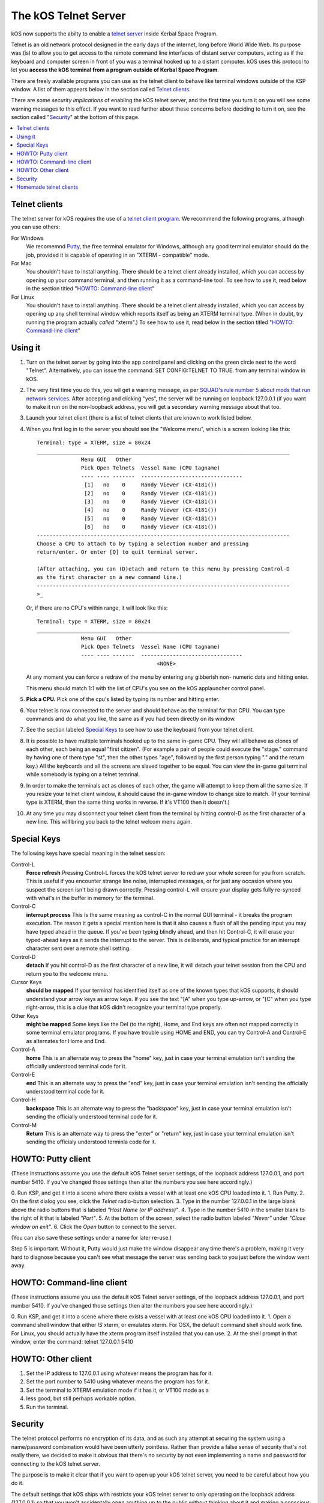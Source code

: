 .. _telnet:

The kOS Telnet Server
=====================

kOS now supports the abilty to enable a `telnet server <http://www.telnet.org/htm/faq.htm>`_
inside Kerbal Space Program.

Telnet is an old network protocol designed in the early days of the internet, long
before World Wide Web.  Its purpose was (is) to allow you to get access to the
remote command line interfaces of distant server computers, acting as if the 
keyboard and computer screen in front of you was a terminal hooked up to a distant
computer.  kOS uses this protocol to let you
**access the kOS terminal from a program outside of Kerbal Space Program**.

There are freely available programs you can use as the telnet client to
behave like terminal windows outside of the KSP window.  A list of them appears below
in the section called `Telnet clients`_.

There are some *security implications* of enabling the kOS telnet server, and the
first time you turn it on you will see some warning messages to this effect.
If you want to read further about these concerns before deciding to turn it
on, see the section called "`Security`_" at the bottom of this page.

.. contents::
    :local:
    :depth: 1


Telnet clients
--------------

The telnet server for kOS requires the use of a
`telnet client program <http://www.telnet.org/htm/applications.htm>`_. We
recommend the following programs, although you can use others:

For Windows
  We recomemnd `Putty <TODO>`_, the free terminal emulator
  for Windows, although any good terminal emulator should do the job, 
  provided it is capable of operating in an "XTERM - compatible" mode.

For Mac
  You shouldn't have to install anything.  There should be a telnet client
  already installed, which you can access by opening up your command terminal,
  and then running it as a command-line tool.  To see how to use it, read
  below in the section titled "`HOWTO: Command-line client`_"

For Linux
  You shouldn't have to install anything.  There should be a telnet client
  already installed, which you can access by opening up any shell terminal 
  window which reports itself as being an XTERM terminal type.  (When in 
  doubt, try running the program actually *called* "xterm".)  To see how
  to use it, read below in the section titled "`HOWTO: Command-line client`_"

Using it
--------

1. Turn on the telnet server by going into the app control panel and clicking
   on the green circle next to the word "Telnet".  Alternatively, you can
   issue the command: SET CONFIG:TELNET TO TRUE. from any terminal window in
   kOS.

2. The very first time you do this, you wil get a warning message, as per
   `SQUAD's rule number 5 about mods that run network services <http://forum.kerbalspaceprogram.com/threads/87843-Forum-Rules-Add-on-Posting-Rules-August-21st-2014>`_. 
   After accepting and clicking "yes", the server will be running on loopback 
   127.0.0.1 (if you want to make it run on the non-loopback address, you will
   get a secondary warning message about that too.

3. Launch your telnet client (there is a list of telnet clients that are known
   to work listed below.

4. When you first log in to the server you should see the "Welcome menu", which is a 
   screen looking like this::

      Terminal: type = XTERM, size = 80x24
      ________________________________________________________________________________
                    Menu GUI   Other
                    Pick Open Telnets  Vessel Name (CPU tagname)
                    ---- ---- -------  --------------------------------
                     [1]   no    0     Randy Viewer (CX-4181())
                     [2]   no    0     Randy Viewer (CX-4181())
                     [3]   no    0     Randy Viewer (CX-4181())
                     [4]   no    0     Randy Viewer (CX-4181())
                     [5]   no    0     Randy Viewer (CX-4181())
                     [6]   no    0     Randy Viewer (CX-4181())
      --------------------------------------------------------------------------------
      Choose a CPU to attach to by typing a selection number and pressing
      return/enter. Or enter [Q] to quit terminal server.
      
      (After attaching, you can (D)etach and return to this menu by pressing Control-D
      as the first character on a new command line.)
      --------------------------------------------------------------------------------
      >_

   Or, if there are no CPU's within range, it will look like this::

      Terminal: type = XTERM, size = 80x24
      ________________________________________________________________________________
                    Menu GUI   Other
                    Pick Open Telnets  Vessel Name (CPU tagname)
                    ---- ---- -------  --------------------------------
                                            <NONE>

   At any moment you can force a redraw of the menu by entering any gibberish non-
   numeric data and hitting enter.

   This menu should match 1:1 with the list of CPU's you see on the kOS applauncher
   control panel.

5. **Pick a CPU.**  Pick one of the cpu's listed by typing its number and hitting enter.

6. Your telnet is now connected to the server and should behave as the terminal for
   that CPU.  You can type commands and do what you like, the same as if you had been
   directly on its window.

7. See the section labeled `Special Keys`_ to see how to use the keyboard from your
   telnet client.

8. It is possible to have multiple terminals hooked up to the same in-game CPU.  They
   will all behave as clones of each other, each being an equal "first citizen". 
   (For example a pair of people could execute the "stage." command by having one
   of them type "st", then the other types "age", followed by the first person
   typing "." and the return key.)  All the keyboards and all the screens are
   slaved together to be equal.  You can view the in-game gui terminal while 
   somebody is typing on a telnet temrinal.

9. In order to make the terminals act as clones of each other, the game will attempt
   to keep them all the same size.  If you resize your telnet client window, it should
   cause the in-game window to change size to match.  (If your terminal type is XTERM,
   then the same thing works in reverse.  If it's VT100 then it doesn't.)

10. At any time you may disconnect your telnet client from the terminal by hitting
    control-D as the first character of a new line.  This will bring you back to
    the telnet welcom menu again.

Special Keys
------------

The following keys have special meaning in the telnet session:

Control-L
  **Force refresh** Pressing Control-L forces the kOS telnet server to
  redraw your whole screen for you from scratch.  This is useful if
  you encounter strange line noise, interrupted messages, or for
  just any occasion where you suspect the screen isn't being drawn
  correctly.  Pressing control-L will ensure your display gets
  fully re-synced with what's in the buffer in memory for the
  terminal.

Control-C
  **interrupt process** This is the same meaning as control-C in the normal
  GUI terminal - it breaks the program execution.  The reason it gets a special
  mention here is that it also causes a flush of all the pending input you may
  have typed ahead in the queue.  If you've been typing blindly ahead, and then
  hit Control-C, it will erase your typed-ahead keys as it sends the interrupt
  to the server.  This is deliberate, and typical practice for an interrupt
  character sent over a remote shell setting.

Control-D
  **detach** If you hit control-D as the first character of a new line, it will
  detach your telnet session from the CPU and return you to the welcome menu.

Cursor Keys
  **should be mapped** If your terminal has identified itself as one of the known
  types that kOS supports, it should understand your arrow keys as arrow keys.
  If you see the text "[A" when you type up-arrow, or "[C" when you type right-arrow,
  this is a clue that kOS didn't recognize your terminal type properly.

Other Keys
  **might be mapped** Some keys like the Del (to the right), Home, and End keys are
  often not mapped correctly in some terminal emulator programs.  If you have 
  trouble using HOME and END, you can try Control-A and Control-E as alternates for
  Home and End.

Control-A
  **home** This is an alternate way to press the "home" key, just in case your terminal
  emulation isn't sending the officially understood terminal code for it.

Control-E
  **end** This is an alternate way to press the "end" key, just in case your terminal
  emulation isn't sending the officially understood terminal code for it.

Control-H
  **backspace** This is an alternate way to press the "backspace" key, just
  in case your terminal emulation isn't sending the officially understood
  terminal code for it.

Control-M
  **Return** This is an alternate way to press the "enter" or "return" key,
  just in case your terminal emulation isn't sending the officialy understood
  terminla code for it.

HOWTO: Putty client
-------------------

(These instructions assume you use the default kOS Telnet server settings, of
the loopback address 127.0.0.1, and port number 5410.  If you've changed those
settings then alter the numbers you see here accordingly.)

0. Run KSP, and get it into a scene where there exists a vessel with at least one 
kOS CPU loaded into it.
1. Run Putty.
2. On the first dialog you see, click the *Telnet* radio-button selection.
3. Type in the number 127.0.0.1 in the large blank above the radio buttons that is labeled *"Host Name (or IP address)"*.
4. Type in the number 5410 in the smaller blank to the right of it that is labeled *"Port"*.
5. At the bottom of the screen, select the radio button labeled *"Never"* under *"Close window on exit"*.
6. Click the *Open* button to connect to the server.

(You can also save these settings under a name for later re-use.)

Step 5 is important.  Without it, Putty would just make the window disappear any
time there's a problem, making it very hard to diagnose because you can't see what
message the server was sending back to you just before the window went away.


HOWTO: Command-line client
--------------------------

(These instructions assume you use the default kOS Telnet server settings, of
the loopback address 127.0.0.1, and port number 5410.  If you've changed those
settings then alter the numbers you see here accordingly.)

0. Run KSP, and get it into a scene where there exists a vessel with at least one 
kOS CPU loaded into it.
1. Open a command shell window that either *IS* xterm, or emulates xterm.  For
OSX, the default command shell should work fine.  For Linux, you should actually have
the xterm program itself installed that you can use.
2. At the shell prompt in that window, enter the command:  telnet 127.0.0.1 5410

HOWTO: Other client
-------------------

1. Set the IP address to 127.0.0.1 using whatever means the program has for it.
2. Set the port number to 5410 using whatever means the program has for it.
3. Set the terminal to XTERM emulation mode if it has it, or VT100 mode as a
4. less good, but still perhaps workable option.
5. Run the terminal.

Security
--------

The telnet protocol performs no encryption of its data, and as such any attempt
at securing the system using a name/password combination would have been
utterly pointless.  Rather than provide a false sense of security that's not
really there, we decided to make it obvious that there's no security by not
even implementing a name and password for connecting to the kOS telnet server.

The purpose is to make it clear that if you want to open up your kOS telnet
server, you need to be careful about how you do it.

The default settings that kOS ships with restricts your kOS telnet server to
only operating on the loopback address (127.0.0.1) so that you won't accidentally
open anything up to the public without thinking about it and making a conscious
decision to do so.  If you don't know what that means, it means this:
Any server that runs on the magic special address 127.0.0.1, known as "loopback",
is incapable of taking connections from other computers besides itself.

In order to allow your kOS telnet server to take connections from other 
computers, you will typically need to do one of two things:

Either turn off the CONFIG:LOOPBACK option in your kOS install and then
restart your telnet server (turn it off and on again using the button on the 
control panel), or (much better), set up a remote ssh tunnel that will map
from your current machine's loopback address on the port number of your server to
some remote other computer you want to connect from, to a port on it.  The ssh 
tunnel is the preferred method, but describing how to set one up is beyond the
scope of this document.  You can read more
`For windows <http://realprogrammers.com/how_to/set_up_an_ssh_tunnel_with_putty.html>`_ or
`For UNIX (both Mac and Linux) <http://www.cyberciti.biz/faq/set-up-ssh-tunneling-on-a-linux-unix-bsd-server-to-bypass-nat/>`_.

Example: Let's say you have a remote unix machine you'd like to enable logins from,
from there and nowhere else.  You can forward from your own machine's 
127.0.0.1, port 5410, to the remote machine's, oh let's say 127.0.0.1, port 54100.
Then anyone on the remote machine could telnet to ITS 127.0.0.1, port 54100 and 
end up talking to your machine's port 5410 on its loopback address.

**Port forwarding**

If you opt to turn off the loopback-only mode on your kOS telnet server, then you
will probably also, if you have a typical home network setup, need to enable
port forwarding on your router if you want people from outside your house to 
connect to it.  (Again, think about the implications of doing so before you do it).
This is a topic beyond the scope of this document, but help can be found out on
the web for it.  Search for "port forward home router".  (It is probably also a
good idea to include the make & model number of your router device in your search
terms, to get a nicely narrowed result that's exactly what you need.)


**Why not ssh?**

The original plan for kOS was to include an ssh server
instead of a telnet server.  However this proved problematic as open source
solutions in C# for the server-side of ssh were hard to come by (there's several
for the client side only, and plenty of server-side code that's not in C#), and
implementing the entire server side of the ssh protocol from scratch is a
daunting task that would have taken too much time away from other development
of kOS.  (While implementing from scratch the server side of the older, simpler
telnet protocol, while still work, was more doable).

Homemade telnet clients
-----------------------

This section is only of interest to hobbyists making Kerbal console hardware rigs
and software developers trying to make interface mods that pretend to be
kOS terminals.  If you are neither of those two, then don't worry if this section
looks like gibberish to you.  It can be skipped.

If you wish to make your own homemade telnet client and connect it up to the 
kOS telnet server, the following is the required subset of the telnet protocol
that your telnet server must speak, and the terminal requirements it must
fufill:

1. It must suppress local character echoing, and enter character-at-a-time mode,
   by implementing both the ECHO negotiation
   `described by RFC857 <http://www.networksorcery.com/enp/rfc/rfc857.txt>`_, and 
   the SUPPRESS GO AHEAD negotiation
   `described by RFC858 <http://www.networksorcery.com/enp/rfc/rfc858.txt>`_. These are
   used in the following way:  Your client must NOT ECHo (letting the server do it),
   and your client must suppres go-ahead messages (allowing real-time back-and-forth).
2. It must implement the underlying DO/DONT and WILL/WONT, and SB/SE infrastructure of
   the main `telnet RFC854 <http://www.networksorcery.com/enp/rfc/rfc854.txt>`_.  It must
   send break (ctrl-C) as the IP interrupt process command (byte 255 followed by 244).
   kOS does not use much of the negotaitions of the protocol mentioned on RFC854, other
   than those that are necessary to enable the other ones mentioned here.
3. It must implement the Terminal-Type option
   `described by RFC1091 <http://www.networksorcery.com/enp/rfc/rfc1091.txt>`_.
   Furthermore, as of this writing, kOS only knows how to understand two terminal types,
   "XTERM", and "VT100".  If your terminal type is identified as anything else, kOS
   may deny your connection, or at the very least just not work right.  Even terminals
   that are capable of emulating XTERM or VT100 commands won't work right if they 
   don't identify themselves as XTERM or VT100.  kOS does not know how to guess what
   emulation mode to enter if it doesn't recognize your terminal type string.
5. It must implement the NAWS, Negotiate About Terminal Size option, as
   `described by RFC1073 <http://www.networksorcery.com/enp/rfc/rfc1073.txt>`_.
   kOS uses this to decide how to size its mental image of your terminal to match
   your terminal's real size.  Note that this negotiation is one-way.  Your client
   can use it to tell the server about its size, but the server can't use it to
   tell your client to change its size.  Instead if your client can respond to changing
   sizes at the behest of the server, it must do so through terminal escape code
   characters sent back to it on the stream, above the telnet protocol layer itself.
   (For example, if you identify as XTERM, you will be sent the XTERM escape code 
   pattern ESC [ 8 ; *height* ; *width* t, which is the XTERM escape code for setting
   the terminal size.)  This is because the telnet protocol was never written to
   accomodate the concept of server-iniated resizes.

Making a telnet client from scratch that actually follows protocol may be a complex
enough task that the smarter solution is to just use an existing telnet program, if
you are trying to create some sort of hardware rig.  These days a small cheap
mini-hardware implementation of linux should be doable, and could include the
telnet client installed in it for very little storage cost.

